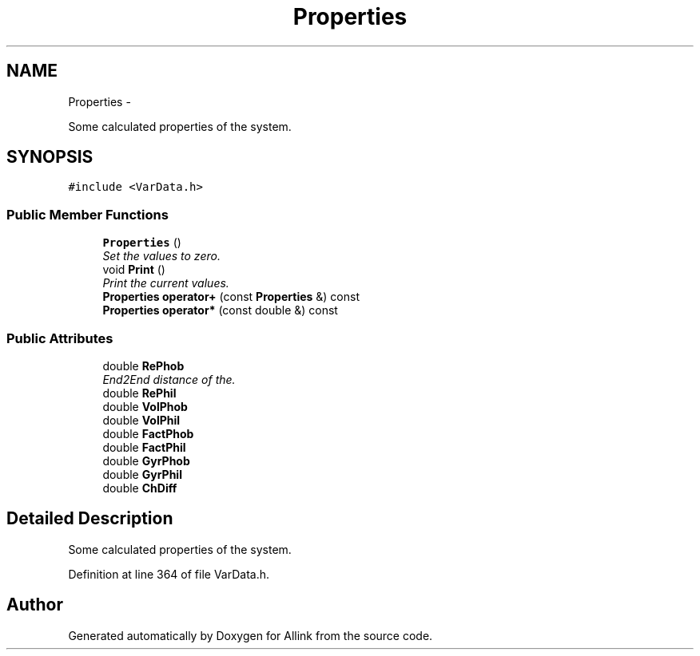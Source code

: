 .TH "Properties" 3 "Thu Mar 27 2014" "Version v0.1" "Allink" \" -*- nroff -*-
.ad l
.nh
.SH NAME
Properties \- 
.PP
Some calculated properties of the system\&.  

.SH SYNOPSIS
.br
.PP
.PP
\fC#include <VarData\&.h>\fP
.SS "Public Member Functions"

.in +1c
.ti -1c
.RI "\fBProperties\fP ()"
.br
.RI "\fISet the values to zero\&. \fP"
.ti -1c
.RI "void \fBPrint\fP ()"
.br
.RI "\fIPrint the current values\&. \fP"
.ti -1c
.RI "\fBProperties\fP \fBoperator+\fP (const \fBProperties\fP &) const "
.br
.ti -1c
.RI "\fBProperties\fP \fBoperator*\fP (const double &) const "
.br
.in -1c
.SS "Public Attributes"

.in +1c
.ti -1c
.RI "double \fBRePhob\fP"
.br
.RI "\fIEnd2End distance of the\&. \fP"
.ti -1c
.RI "double \fBRePhil\fP"
.br
.ti -1c
.RI "double \fBVolPhob\fP"
.br
.ti -1c
.RI "double \fBVolPhil\fP"
.br
.ti -1c
.RI "double \fBFactPhob\fP"
.br
.ti -1c
.RI "double \fBFactPhil\fP"
.br
.ti -1c
.RI "double \fBGyrPhob\fP"
.br
.ti -1c
.RI "double \fBGyrPhil\fP"
.br
.ti -1c
.RI "double \fBChDiff\fP"
.br
.in -1c
.SH "Detailed Description"
.PP 
Some calculated properties of the system\&. 
.PP
Definition at line 364 of file VarData\&.h\&.

.SH "Author"
.PP 
Generated automatically by Doxygen for Allink from the source code\&.
